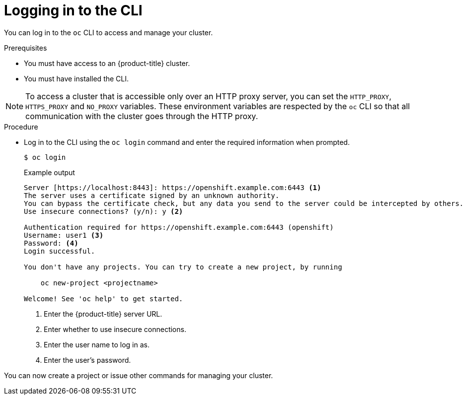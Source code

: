 // Module included in the following assemblies:
//
// * cli_reference/openshift_cli/getting-started.adoc

[id="cli-logging-in_{context}"]
= Logging in to the CLI

You can log in to the `oc` CLI to access and manage your cluster.

.Prerequisites

* You must have access to an {product-title} cluster.
* You must have installed the CLI.

[NOTE]
====
To access a cluster that is accessible only over an HTTP proxy server, you can set the `HTTP_PROXY`, `HTTPS_PROXY` and `NO_PROXY` variables.
These environment variables are respected by the `oc` CLI so that all communication with the cluster goes through the HTTP proxy.
====

.Procedure

* Log in to the CLI using the `oc login` command and enter the required
information when prompted.
+
[source,terminal]
----
$ oc login
----
+
.Example output
[source,terminal]
----
Server [https://localhost:8443]: https://openshift.example.com:6443 <1>
The server uses a certificate signed by an unknown authority.
You can bypass the certificate check, but any data you send to the server could be intercepted by others.
Use insecure connections? (y/n): y <2>

Authentication required for https://openshift.example.com:6443 (openshift)
Username: user1 <3>
Password: <4>
Login successful.

You don't have any projects. You can try to create a new project, by running

    oc new-project <projectname>

Welcome! See 'oc help' to get started.
----
<1> Enter the {product-title} server URL.
<2> Enter whether to use insecure connections.
<3> Enter the user name to log in as.
<4> Enter the user's password.

You can now create a project or issue other commands for managing your cluster.

